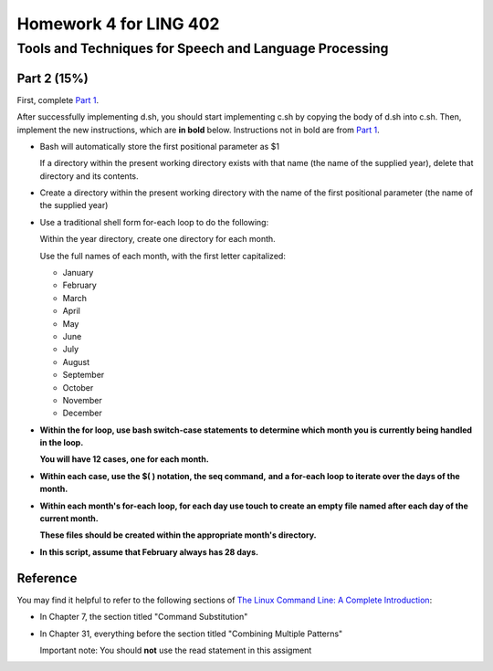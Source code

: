 =======================
Homework 4 for LING 402
=======================

--------------------------------------------------------
Tools and Techniques for Speech and Language Processing
--------------------------------------------------------


Part 2 (15%)
===========

First, complete `Part 1`_.
 
After successfully implementing d.sh, you should start implementing c.sh 
by copying the body of d.sh into c.sh. 
Then, implement the new instructions, which are **in bold** below.
Instructions not in bold are from `Part 1`_.

    
* Bash will automatically store the first positional parameter as $1

  If a directory within the present working directory 
  exists with that name (the name of the supplied year),
  delete that directory and its contents.


* Create a directory within the present working directory
  with the name of the first positional parameter (the name of the supplied year)


* Use a traditional shell form for-each loop to do the following:

  Within the year directory, create one directory for each month.

  Use the full names of each month, with the first letter capitalized:
  
  - January
  - February
  - March
  - April
  - May
  - June
  - July
  - August
  - September
  - October
  - November
  - December


* **Within the for loop, use bash switch-case statements**
  **to determine which month you is currently being handled in the loop.**
   
  **You will have 12 cases, one for each month.**


* **Within each case, use the $( ) notation, the seq command,**
  **and a for-each loop to iterate over the days of the month.**

* **Within each month's for-each loop, for each day use touch to create an empty file**
  **named after each day of the current month.**
   
  **These files should be created within the appropriate month's directory.**

* **In this script, assume that February always has 28 days.**



Reference
=========

You may find it helpful to refer to the following sections of `The Linux Command Line: A Complete Introduction`_:
 
* In Chapter 7, the section titled "Command Substitution"

* In Chapter 31, everything before the section titled "Combining Multiple Patterns"

  Important note: You should **not** use the read statement in this assigment



.. _`Part 1`: d.rst
.. _`The Linux Command Line: A Complete Introduction`: http://proquest.safaribooksonline.com.proxy2.library.illinois.edu/book/programming/linux/9781593273897
